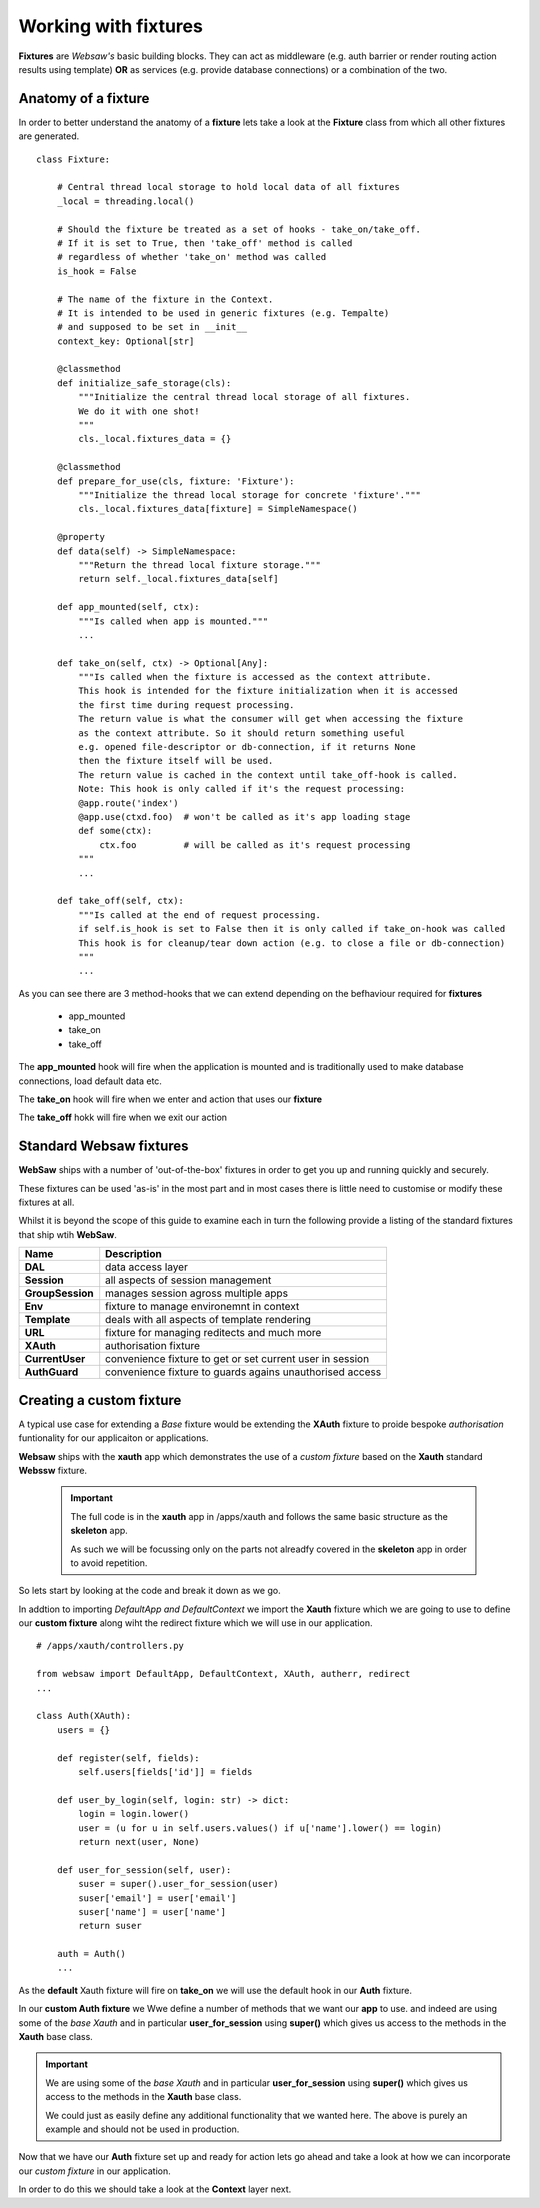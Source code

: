 Working with fixtures
---------------------

**Fixtures** are *Websaw's* basic building blocks.
They can act as middleware (e.g. auth barrier or render routing action results using template)
**OR** as services (e.g. provide database connections) or a combination of the two.


Anatomy of a fixture
....................

In order to better understand the anatomy of a **fixture** lets take a look at the **Fixture** class from which all
other fixtures are generated.
::

    class Fixture:

        # Central thread local storage to hold local data of all fixtures
        _local = threading.local()

        # Should the fixture be treated as a set of hooks - take_on/take_off.
        # If it is set to True, then 'take_off' method is called
        # regardless of whether 'take_on' method was called
        is_hook = False

        # The name of the fixture in the Context.
        # It is intended to be used in generic fixtures (e.g. Tempalte)
        # and supposed to be set in __init__
        context_key: Optional[str]

        @classmethod
        def initialize_safe_storage(cls):
            """Initialize the central thread local storage of all fixtures.
            We do it with one shot!
            """
            cls._local.fixtures_data = {}

        @classmethod
        def prepare_for_use(cls, fixture: 'Fixture'):
            """Initialize the thread local storage for concrete 'fixture'."""
            cls._local.fixtures_data[fixture] = SimpleNamespace()

        @property
        def data(self) -> SimpleNamespace:
            """Return the thread local fixture storage."""
            return self._local.fixtures_data[self]

        def app_mounted(self, ctx):
            """Is called when app is mounted."""
            ...

        def take_on(self, ctx) -> Optional[Any]:
            """Is called when the fixture is accessed as the context attribute.
            This hook is intended for the fixture initialization when it is accessed
            the first time during request processing.
            The return value is what the consumer will get when accessing the fixture
            as the context attribute. So it should return something useful
            e.g. opened file-descriptor or db-connection, if it returns None
            then the fixture itself will be used.
            The return value is cached in the context until take_off-hook is called.
            Note: This hook is only called if it's the request processing:
            @app.route('index')
            @app.use(ctxd.foo)  # won't be called as it's app loading stage
            def some(ctx):
                ctx.foo         # will be called as it's request processing
            """
            ...

        def take_off(self, ctx):
            """Is called at the end of request processing.
            if self.is_hook is set to False then it is only called if take_on-hook was called
            This hook is for cleanup/tear down action (e.g. to close a file or db-connection)
            """
            ...


As you can see there are 3 method-hooks that we can extend depending on the befhaviour required for **fixtures**

    - app_mounted
    - take_on
    - take_off

The **app_mounted** hook will fire when the application is mounted and is traditionally used to make database connections, load default data etc.

The **take_on** hook will fire when we enter and action that uses our **fixture**

The **take_off** hokk will fire when we exit our action

Standard Websaw fixtures
........................

**WebSaw** ships with a number of 'out-of-the-box' fixtures in order to get you up and running quickly and securely.

These fixtures can be used 'as-is' in the most part and in most cases there is little need to customise or modify these fixtures at all.

Whilst it is beyond the scope of this guide to examine each in turn the following provide a listing of the standard
fixtures that ship wtih **WebSaw**.

======================= ============================================================
Name                    Description
======================= ============================================================
**DAL**                 data access layer 
**Session**             all aspects of session management
**GroupSession**        manages session agross multiple apps
**Env**                 fixture to manage environemnt in context
**Template**            deals with all aspects of template rendering 
**URL**                 fixture for managing reditects and much more
**XAuth**               authorisation fixture
**CurrentUser**         convenience fixture to get or set current user in session
**AuthGuard**           convenience fixture to guards agains unauthorised access
======================= ============================================================
Creating a custom fixture
.........................

A typical use case for extending a *Base* fixture would be extending the **XAuth** fixture to proide bespoke 
*authorisation* funtionality for our applicaiton or applications.

**Websaw** ships with the **xauth** app which demonstrates the use of a *custom fixture* based on the **Xauth** standard **Webssw** fixture.

 .. important::
    The full code is in the **xauth** app in /apps/xauth and follows the same basic structure as the **skeleton** app.
    
    As such we will be focussing only on the parts not alreadfy covered in the **skeleton** app in order to avoid repetition.

So lets start by looking at the code and break it down as we go.

In addtion to importing *DefaultApp and DefaultContext* we import the **Xauth** fixture which we are going to use to define our **custom fixture** along wiht the redirect fixture which we will use in our application.
::
    # /apps/xauth/controllers.py
    
    from websaw import DefaultApp, DefaultContext, XAuth, autherr, redirect
    ...
    
    class Auth(XAuth):
        users = {}

        def register(self, fields):
            self.users[fields['id']] = fields

        def user_by_login(self, login: str) -> dict:
            login = login.lower()
            user = (u for u in self.users.values() if u['name'].lower() == login)
            return next(user, None)

        def user_for_session(self, user):
            suser = super().user_for_session(user)
            suser['email'] = user['email']
            suser['name'] = user['name']
            return suser

        auth = Auth()
        ...

As the **default** Xauth fixture will fire on **take_on** we will use the default hook in our **Auth** fixture.

In our **custom Auth fixture**  we Wwe define a number of methods that we want our **app** to use.
and indeed are using some of the *base Xauth* and in particular **user_for_session** using **super()** which gives us 
access to the methods in the **Xauth** base class. 

.. important:: 
    
    We are using some of the *base Xauth* and in particular **user_for_session** using **super()** which gives us 
    access to the methods in the **Xauth** base class. 

    We could just as easily define any additional functionality that we wanted here. The above is purely an example and should not be used in production.


Now that we have our **Auth** fixture set up and ready for action lets go ahead and take a look at how 
we can incorporate our *custom fixture* in our application.

In order to do this we should take a look at the **Context** layer next. 
